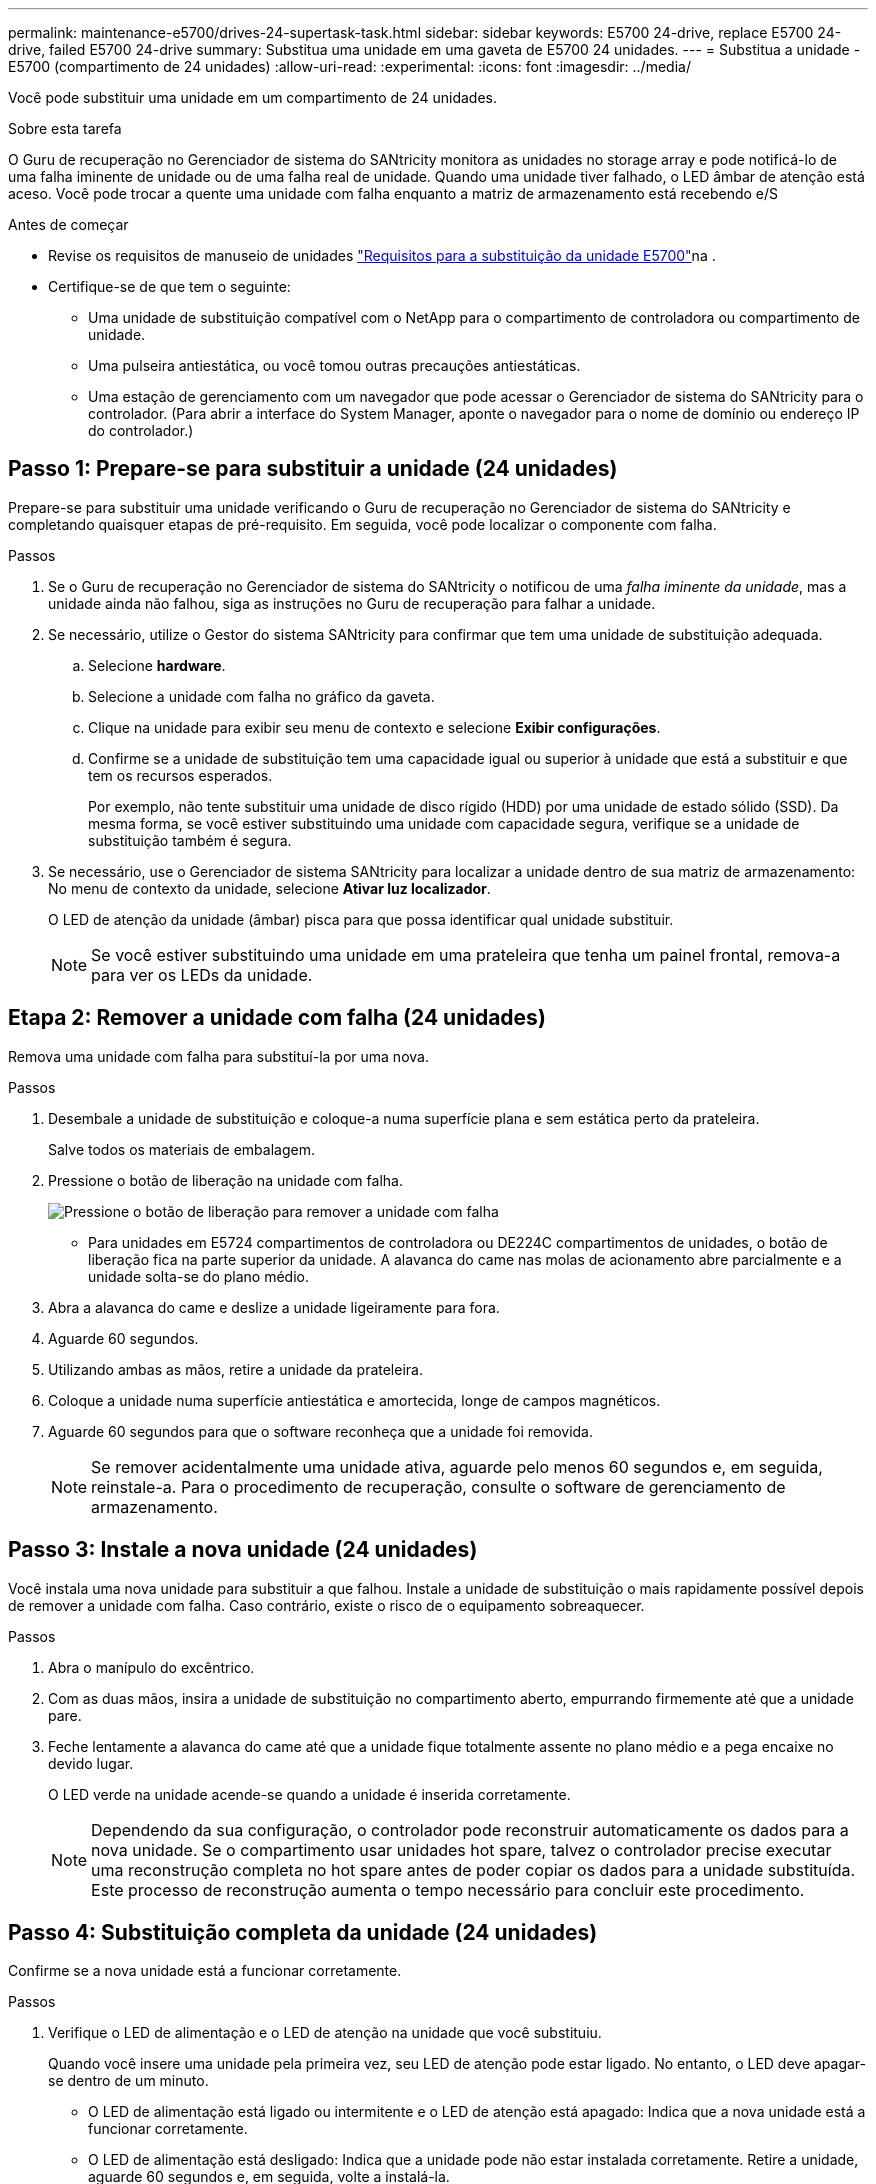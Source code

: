 ---
permalink: maintenance-e5700/drives-24-supertask-task.html 
sidebar: sidebar 
keywords: E5700 24-drive, replace E5700 24-drive, failed E5700 24-drive 
summary: Substitua uma unidade em uma gaveta de E5700 24 unidades. 
---
= Substitua a unidade - E5700 (compartimento de 24 unidades)
:allow-uri-read: 
:experimental: 
:icons: font
:imagesdir: ../media/


[role="lead"]
Você pode substituir uma unidade em um compartimento de 24 unidades.

.Sobre esta tarefa
O Guru de recuperação no Gerenciador de sistema do SANtricity monitora as unidades no storage array e pode notificá-lo de uma falha iminente de unidade ou de uma falha real de unidade. Quando uma unidade tiver falhado, o LED âmbar de atenção está aceso. Você pode trocar a quente uma unidade com falha enquanto a matriz de armazenamento está recebendo e/S

.Antes de começar
* Revise os requisitos de manuseio de unidades link:drives-overview-supertask-concept.html["Requisitos para a substituição da unidade E5700"]na .
* Certifique-se de que tem o seguinte:
+
** Uma unidade de substituição compatível com o NetApp para o compartimento de controladora ou compartimento de unidade.
** Uma pulseira antiestática, ou você tomou outras precauções antiestáticas.
** Uma estação de gerenciamento com um navegador que pode acessar o Gerenciador de sistema do SANtricity para o controlador. (Para abrir a interface do System Manager, aponte o navegador para o nome de domínio ou endereço IP do controlador.)






== Passo 1: Prepare-se para substituir a unidade (24 unidades)

Prepare-se para substituir uma unidade verificando o Guru de recuperação no Gerenciador de sistema do SANtricity e completando quaisquer etapas de pré-requisito. Em seguida, você pode localizar o componente com falha.

.Passos
. Se o Guru de recuperação no Gerenciador de sistema do SANtricity o notificou de uma _falha iminente da unidade_, mas a unidade ainda não falhou, siga as instruções no Guru de recuperação para falhar a unidade.
. Se necessário, utilize o Gestor do sistema SANtricity para confirmar que tem uma unidade de substituição adequada.
+
.. Selecione *hardware*.
.. Selecione a unidade com falha no gráfico da gaveta.
.. Clique na unidade para exibir seu menu de contexto e selecione *Exibir configurações*.
.. Confirme se a unidade de substituição tem uma capacidade igual ou superior à unidade que está a substituir e que tem os recursos esperados.
+
Por exemplo, não tente substituir uma unidade de disco rígido (HDD) por uma unidade de estado sólido (SSD). Da mesma forma, se você estiver substituindo uma unidade com capacidade segura, verifique se a unidade de substituição também é segura.



. Se necessário, use o Gerenciador de sistema SANtricity para localizar a unidade dentro de sua matriz de armazenamento: No menu de contexto da unidade, selecione *Ativar luz localizador*.
+
O LED de atenção da unidade (âmbar) pisca para que possa identificar qual unidade substituir.

+

NOTE: Se você estiver substituindo uma unidade em uma prateleira que tenha um painel frontal, remova-a para ver os LEDs da unidade.





== Etapa 2: Remover a unidade com falha (24 unidades)

Remova uma unidade com falha para substituí-la por uma nova.

.Passos
. Desembale a unidade de substituição e coloque-a numa superfície plana e sem estática perto da prateleira.
+
Salve todos os materiais de embalagem.

. Pressione o botão de liberação na unidade com falha.
+
image::../media/drw_drive_latch_maint-e5700.gif[Pressione o botão de liberação para remover a unidade com falha]

+
** Para unidades em E5724 compartimentos de controladora ou DE224C compartimentos de unidades, o botão de liberação fica na parte superior da unidade. A alavanca do came nas molas de acionamento abre parcialmente e a unidade solta-se do plano médio.


. Abra a alavanca do came e deslize a unidade ligeiramente para fora.
. Aguarde 60 segundos.
. Utilizando ambas as mãos, retire a unidade da prateleira.
. Coloque a unidade numa superfície antiestática e amortecida, longe de campos magnéticos.
. Aguarde 60 segundos para que o software reconheça que a unidade foi removida.
+

NOTE: Se remover acidentalmente uma unidade ativa, aguarde pelo menos 60 segundos e, em seguida, reinstale-a. Para o procedimento de recuperação, consulte o software de gerenciamento de armazenamento.





== Passo 3: Instale a nova unidade (24 unidades)

Você instala uma nova unidade para substituir a que falhou. Instale a unidade de substituição o mais rapidamente possível depois de remover a unidade com falha. Caso contrário, existe o risco de o equipamento sobreaquecer.

.Passos
. Abra o manípulo do excêntrico.
. Com as duas mãos, insira a unidade de substituição no compartimento aberto, empurrando firmemente até que a unidade pare.
. Feche lentamente a alavanca do came até que a unidade fique totalmente assente no plano médio e a pega encaixe no devido lugar.
+
O LED verde na unidade acende-se quando a unidade é inserida corretamente.

+

NOTE: Dependendo da sua configuração, o controlador pode reconstruir automaticamente os dados para a nova unidade. Se o compartimento usar unidades hot spare, talvez o controlador precise executar uma reconstrução completa no hot spare antes de poder copiar os dados para a unidade substituída. Este processo de reconstrução aumenta o tempo necessário para concluir este procedimento.





== Passo 4: Substituição completa da unidade (24 unidades)

Confirme se a nova unidade está a funcionar corretamente.

.Passos
. Verifique o LED de alimentação e o LED de atenção na unidade que você substituiu.
+
Quando você insere uma unidade pela primeira vez, seu LED de atenção pode estar ligado. No entanto, o LED deve apagar-se dentro de um minuto.

+
** O LED de alimentação está ligado ou intermitente e o LED de atenção está apagado: Indica que a nova unidade está a funcionar corretamente.
** O LED de alimentação está desligado: Indica que a unidade pode não estar instalada corretamente. Retire a unidade, aguarde 60 segundos e, em seguida, volte a instalá-la.
** O LED de atenção está aceso: Indica que a nova unidade pode estar com defeito. Substitua-a por outra unidade nova.


. Se o Guru de recuperação no Gerenciador de sistema do SANtricity ainda exibir um problema, selecione *Reverificar* para garantir que o problema foi resolvido.
. Se o Recovery Guru indicar que a reconstrução da unidade não foi iniciada automaticamente, inicie a reconstrução manualmente, da seguinte forma:
+

NOTE: Execute esta operação somente quando instruído a fazê-lo pelo suporte técnico ou pelo Recovery Guru.

+
.. Selecione *hardware*.
.. Clique na unidade que você substituiu.
.. No menu de contexto da unidade, selecione *Reconstruct*.
.. Confirme se pretende efetuar esta operação.
+
Quando a reconstrução da unidade for concluída, o grupo de volume está no estado ideal.



. Conforme necessário, volte a instalar a moldura.
. Devolva a peça com falha ao NetApp, conforme descrito nas instruções de RMA fornecidas com o kit.


.O que se segue?
A substituição da unidade está concluída. Pode retomar as operações normais.
